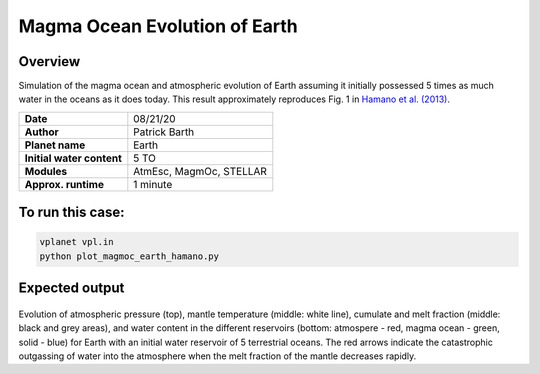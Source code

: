Magma Ocean Evolution of Earth 
===========

Overview
--------

Simulation of the magma ocean and atmospheric evolution of Earth assuming it initially possessed 5 times as much water in the oceans as it does today.
This result approximately reproduces Fig. 1 in `Hamano et al. (2013) <https://doi.org/10.1038/nature12163>`_.

=========================   =======================
**Date**                    08/21/20
**Author**                  Patrick Barth
**Planet name**             Earth
**Initial water content**   5 TO
**Modules**                 AtmEsc, MagmOc, STELLAR 
**Approx. runtime**         1 minute
=========================   =======================

To run this case:
-------------------

.. code-block:: bash

    vplanet vpl.in
    python plot_magmoc_earth_hamano.py


Expected output
---------------

.. figure:: Earth_5TO_Hamano.png
   :width: 600px
   :align: center

Evolution of atmospheric pressure (top), mantle temperature (middle: white line),
cumulate and melt fraction (middle: black and grey areas), and water content in
the different reservoirs (bottom: atmospere - red, magma ocean - green, solid - blue)
for Earth with an initial water reservoir of 5 terrestrial oceans.
The red arrows indicate the catastrophic outgassing of water into the atmosphere
when the melt fraction of the mantle decreases rapidly.
